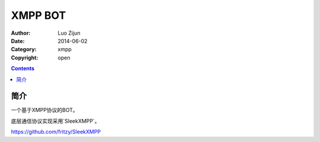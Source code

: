 XMPP BOT
===================

:Author: Luo Zijun
:Date: 2014-06-02
:Category: xmpp
:Copyright: open


.. contents::

简介
---------------------------------

一个基于XMPP协议的BOT。

底层通信协议实现采用`SleekXMPP`。

https://github.com/fritzy/SleekXMPP

